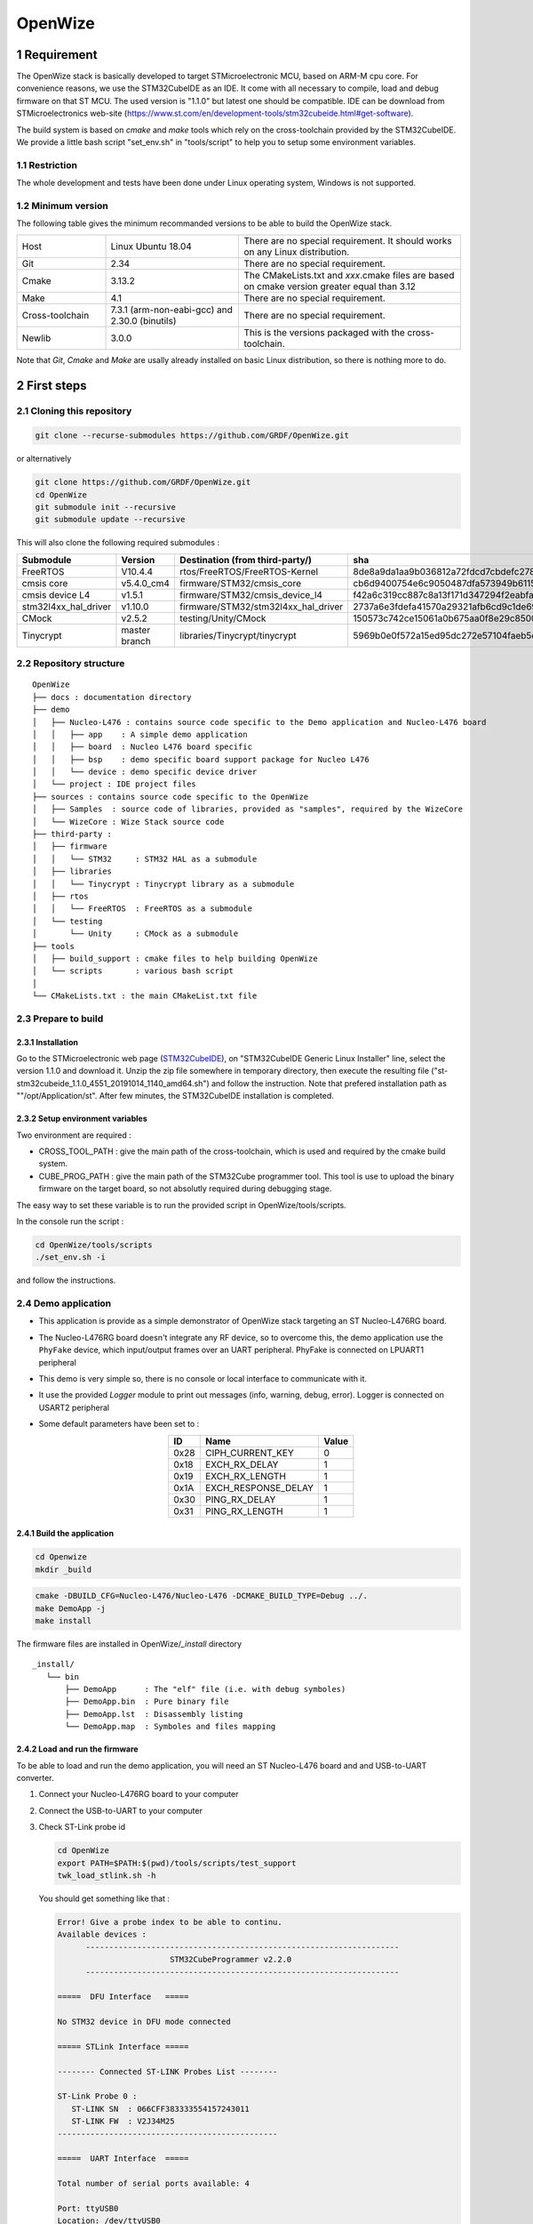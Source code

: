 
.. sectnum::

#########
OpenWize
#########


*************
Requirement
*************

The OpenWize stack is basically developed to target STMicroelectronic MCU, based on ARM-M cpu core. For convenience reasons, we use the STM32CubeIDE as an IDE. It come with all necessary to compile, load and debug firmware on that ST MCU. The used version is "1.1.0" but latest one should be compatible. IDE can be download from STMicroelectronics web-site (https://www.st.com/en/development-tools/stm32cubeide.html#get-software).

The build system is based on *cmake* and *make* tools which rely on the cross-toolchain provided by the STM32CubeIDE. We provide a little bash script "set_env.sh" in "tools/script" to help you to setup some environment variables.

Restriction
===========

The whole development and tests have been done under Linux operating system, Windows is not supported.

Minimum version
===============

The following table gives the minimum recommanded versions to be able to build the OpenWize stack.

.. list-table:: 
   :widths: 20 30 50

   * - Host
     - Linux Ubuntu 18.04
     - There are no special requirement. It should works on any Linux distribution.
   * - Git
     - 2.34
     - There are no special requirement.
   * - Cmake
     - 3.13.2
     - The CMakeLists.txt and *xxx*.cmake files are based on cmake version greater equal than 3.12
   * - Make
     - 4.1
     - There are no special requirement.
   * - Cross-toolchain
     - 7.3.1 (arm-non-eabi-gcc) and 2.30.0 (binutils)
     - There are no special requirement.
   * - Newlib
     - 3.0.0
     - This is the versions packaged with the cross-toolchain. 

Note that *Git*, *Cmake* and *Make* are usally already installed on basic Linux distribution, so there is nothing more to do.


*************
First steps
*************

Cloning this repository
=======================
.. code-block:: bash

   git clone --recurse-submodules https://github.com/GRDF/OpenWize.git

.. with selecting "develop" branch: git clone -b develop --recurse-submodules https://github.com/GRDF/OpenWize.git

or alternatively 

.. code-block:: bash

   git clone https://github.com/GRDF/OpenWize.git
   cd OpenWize
   git submodule init --recursive
   git submodule update --recursive
   
.. with selecting "develop" branch: git clone -b develop https://github.com/GRDF/OpenWize.git


This will also clone the following required submodules :

.. list-table:: 
   :widths: 20 30 50 30
   :header-rows: 1
   
   * - Submodule
     - Version
     - Destination (from third-party/)
     - sha
   * - FreeRTOS
     - V10.4.4
     - rtos/FreeRTOS/FreeRTOS-Kernel
     - 8de8a9da1aa9b036812a72fdcd7cbdefc2789365
   * - cmsis core
     - v5.4.0_cm4
     - firmware/STM32/cmsis_core
     - cb6d9400754e6c9050487dfa573949b61152ac99
   * - cmsis device L4
     - v1.5.1
     - firmware/STM32/cmsis_device_l4
     - f42a6c319cc887c8a13f171d347294f2eabfab3b
   * - stm32l4xx_hal_driver
     - v1.10.0
     - firmware/STM32/stm32l4xx_hal_driver
     - 2737a6e3fdefa41570a29321afb6cd9c1de69b1c
   * - CMock
     - v2.5.2
     - testing/Unity/CMock
     - 150573c742ce15061a0b675aa0f8e29c85008062
   * - Tinycrypt
     - master branch
     - libraries/Tinycrypt/tinycrypt
     - 5969b0e0f572a15ed95dc272e57104faeb5eb6b0


Repository structure
====================
::

   OpenWize
   ├── docs : documentation directory
   ├── demo 
   │   ├── Nucleo-L476 : contains source code specific to the Demo application and Nucleo-L476 board
   │   │   ├── app    : A simple demo application
   │   │   ├── board  : Nucleo L476 board specific
   │   │   ├── bsp    : demo specific board support package for Nucleo L476
   │   │   └── device : demo specific device driver
   │   └── project : IDE project files
   ├── sources : contains source code specific to the OpenWize 
   │   ├── Samples  : source code of libraries, provided as "samples", required by the WizeCore
   │   └── WizeCore : Wize Stack source code
   ├── third-party :
   │   ├── firmware
   │   │   └── STM32     : STM32 HAL as a submodule
   │   ├── libraries
   │   │   └── Tinycrypt : Tinycrypt library as a submodule
   │   ├── rtos
   │   │   └── FreeRTOS  : FreeRTOS as a submodule
   │   └── testing
   │       └── Unity     : CMock as a submodule
   ├── tools
   │   ├── build_support : cmake files to help building OpenWize
   │   └── scripts       : various bash script
   │
   └── CMakeLists.txt : the main CMakeList.txt file


Prepare to build
================

Installation
------------

Go to the STMicroelectronic web page (`STM32CubeIDE`_), on "STM32CubeIDE Generic Linux Installer" line, select the version 1.1.0 and download it. Unzip the zip file somewhere in temporary directory, then execute the resulting file ("st-stm32cubeide_1.1.0_4551_20191014_1140_amd64.sh") and follow the instruction. Note that prefered installation path as ""/opt/Application/st". After few minutes, the STM32CubeIDE installation is completed. 

Setup environment variables
---------------------------

Two environment are required :

- CROSS_TOOL_PATH : give the main path of the cross-toolchain, which is used and required by the cmake build system.
- CUBE_PROG_PATH : give the main path of the STM32Cube programmer tool. This tool is use to upload the binary firmware on the target board, so not absolutly required during debugging stage.

The easy way to set these variable is to run the provided script in OpenWize/tools/scripts. 

In the console run the script : 

.. code-block:: bash

   cd OpenWize/tools/scripts
   ./set_env.sh -i

and follow the instructions.


Demo application
================

- This application is provide as a simple demonstrator of OpenWize stack targeting an ST Nucleo-L476RG board. 
- The Nucleo-L476RG board doesn't integrate any RF device, so to overcome this, the demo application use the ``PhyFake`` device, which input/output frames over an UART peripheral. PhyFake is connected on LPUART1 peripheral
- This demo is very simple so, there is no console or local interface to communicate with it.
- It use the provided *Logger* module to print out messages (info, warning, debug, error). Logger is connected on USART2 peripheral
- Some default parameters have been set to :
   .. list-table:: 
     :align: center
     :widths: auto 
     :header-rows: 1

     * - ID
       - Name
       - Value
     * - 0x28
       - CIPH_CURRENT_KEY
       - 0
     * - 0x18
       - EXCH_RX_DELAY
       - 1
     * - 0x19
       - EXCH_RX_LENGTH
       - 1
     * - 0x1A
       - EXCH_RESPONSE_DELAY
       - 1
     * - 0x30
       - PING_RX_DELAY
       - 1
     * - 0x31
       - PING_RX_LENGTH
       - 1


Build the application
---------------------

.. code-block:: bash

   cd Openwize
   mkdir _build

.. code-block:: bash

   cmake -DBUILD_CFG=Nucleo-L476/Nucleo-L476 -DCMAKE_BUILD_TYPE=Debug ../. 
   make DemoApp -j
   make install
   
The firmware files are installed in OpenWize/*_install* directory

:: 

   _install/
      └── bin
          ├── DemoApp      : The "elf" file (i.e. with debug symboles)
          ├── DemoApp.bin  : Pure binary file
          ├── DemoApp.lst  : Disassembly listing
          └── DemoApp.map  : Symboles and files mapping


Load and run the firmware
-------------------------
To be able to load and run the demo application, you will need an ST Nucleo-L476 board and and USB-to-UART converter.

#. Connect your Nucleo-L476RG board to your computer
#. Connect the USB-to-UART to your computer
#. Check ST-Link probe id

   .. code-block:: bash

      cd OpenWize
      export PATH=$PATH:$(pwd)/tools/scripts/test_support
      twk_load_stlink.sh -h

   You should get something like that :

   .. code-block::

      Error! Give a probe index to be able to continu.
      Available devices :
            -------------------------------------------------------------------
                              STM32CubeProgrammer v2.2.0                  
            -------------------------------------------------------------------

      =====  DFU Interface   =====

      No STM32 device in DFU mode connected

      ===== STLink Interface =====

      -------- Connected ST-LINK Probes List --------

      ST-Link Probe 0 :
         ST-LINK SN  : 066CFF383333554157243011
         ST-LINK FW  : V2J34M25
      -----------------------------------------------

      =====  UART Interface  =====

      Total number of serial ports available: 4

      Port: ttyUSB0
      Location: /dev/ttyUSB0
      Description: FT232R USB UART
      Manufacturer: FTDI

      Port: ttyACM0
      Location: /dev/ttyACM0
      Description: STM32 STLink
      Manufacturer: STMicroelectronics

      Port: ttyS0
      Location: /dev/ttyS0
      Description: N/A
      Manufacturer: N/A


   In this example, the probe id id 0 :
   :: 

      ST-Link Probe 0 :
      ST-LINK SN  : 066CFF383333554157243011
      ...

   Then, upload the firmware onto the board
   .. code-block:: bash

      twk_load_stlink.sh ../_install/bin/DemoApp.bin 0

   You should *Logger* messages on *ttyACM0* and Wize frames on *ttyUSB0*.


Debug the demo application
--------------------------

In the directory "OpenWize/demo/project", we provies Eclipse project files. Onpen the STMCube32 IDE and *Import* as *Existing Projects into Workspace*.






--------------------------------------------

- '#' with overline, for parts
- '*' with overline, for chapters
- '=' for sections
- '-' for subsections
- '^' for subsubsections
- '"' for paragraphs


.. references

.. _`STM32CubeIDE`: https://www.st.com/en/development-tools/stm32cubeide.html#get-software
.. _`Installation`: INSTALLATION.rst
.. _`Wize Lan Protocol Specifications`: https://www.wize-alliance.com/Downloads/Technical


